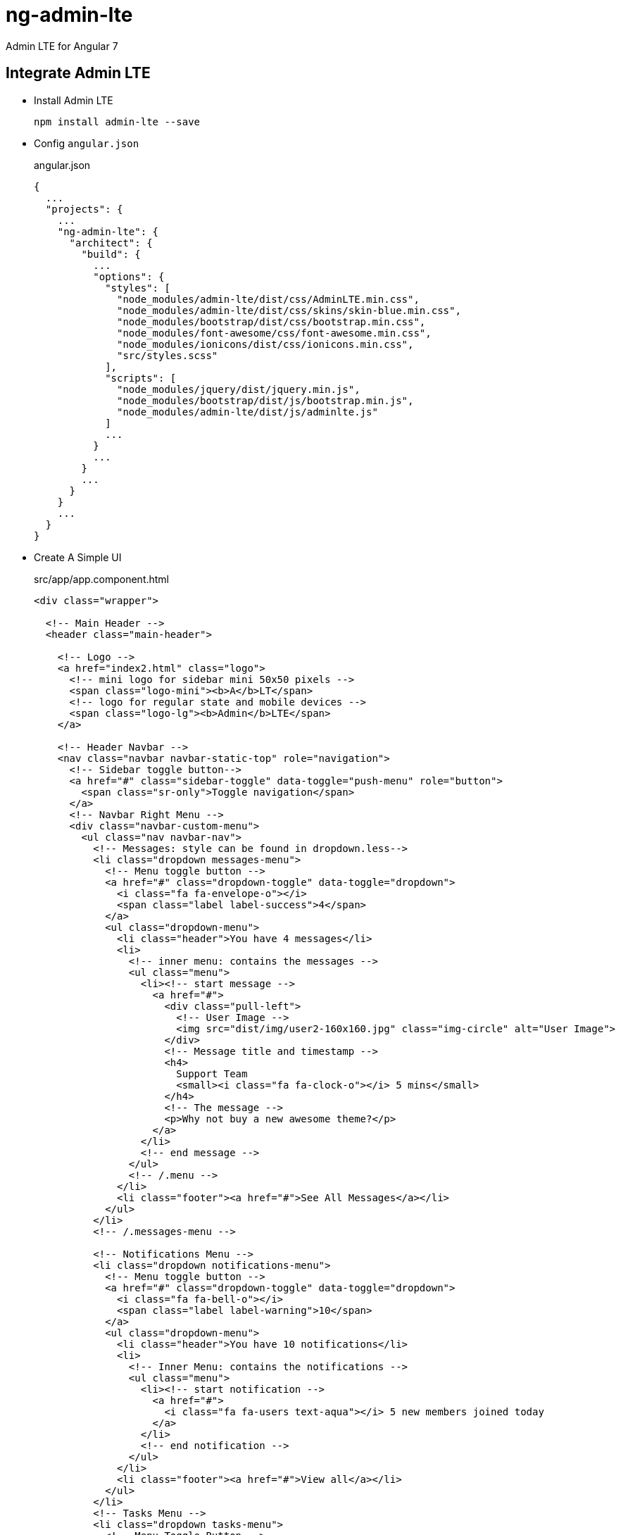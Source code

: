 = ng-admin-lte

Admin LTE for Angular 7

== Integrate Admin LTE

* Install Admin LTE
+
[source,shell]
----
npm install admin-lte --save
----

* Config ``angular.json``
+
[source,json]
.angular.json
----
{
  ...
  "projects": {
    ...
    "ng-admin-lte": {
      "architect": {
        "build": {
          ...
          "options": {
            "styles": [
              "node_modules/admin-lte/dist/css/AdminLTE.min.css",
              "node_modules/admin-lte/dist/css/skins/skin-blue.min.css",
              "node_modules/bootstrap/dist/css/bootstrap.min.css",
              "node_modules/font-awesome/css/font-awesome.min.css",
              "node_modules/ionicons/dist/css/ionicons.min.css",
              "src/styles.scss"
            ],
            "scripts": [
              "node_modules/jquery/dist/jquery.min.js",
              "node_modules/bootstrap/dist/js/bootstrap.min.js",
              "node_modules/admin-lte/dist/js/adminlte.js"
            ]
            ...
          }
          ...
        }
        ...
      }
    }
    ...
  }  
}
----

* Create A Simple UI
+
[source,js]
.src/app/app.component.html
----
<div class="wrapper">

  <!-- Main Header -->
  <header class="main-header">

    <!-- Logo -->
    <a href="index2.html" class="logo">
      <!-- mini logo for sidebar mini 50x50 pixels -->
      <span class="logo-mini"><b>A</b>LT</span>
      <!-- logo for regular state and mobile devices -->
      <span class="logo-lg"><b>Admin</b>LTE</span>
    </a>

    <!-- Header Navbar -->
    <nav class="navbar navbar-static-top" role="navigation">
      <!-- Sidebar toggle button-->
      <a href="#" class="sidebar-toggle" data-toggle="push-menu" role="button">
        <span class="sr-only">Toggle navigation</span>
      </a>
      <!-- Navbar Right Menu -->
      <div class="navbar-custom-menu">
        <ul class="nav navbar-nav">
          <!-- Messages: style can be found in dropdown.less-->
          <li class="dropdown messages-menu">
            <!-- Menu toggle button -->
            <a href="#" class="dropdown-toggle" data-toggle="dropdown">
              <i class="fa fa-envelope-o"></i>
              <span class="label label-success">4</span>
            </a>
            <ul class="dropdown-menu">
              <li class="header">You have 4 messages</li>
              <li>
                <!-- inner menu: contains the messages -->
                <ul class="menu">
                  <li><!-- start message -->
                    <a href="#">
                      <div class="pull-left">
                        <!-- User Image -->
                        <img src="dist/img/user2-160x160.jpg" class="img-circle" alt="User Image">
                      </div>
                      <!-- Message title and timestamp -->
                      <h4>
                        Support Team
                        <small><i class="fa fa-clock-o"></i> 5 mins</small>
                      </h4>
                      <!-- The message -->
                      <p>Why not buy a new awesome theme?</p>
                    </a>
                  </li>
                  <!-- end message -->
                </ul>
                <!-- /.menu -->
              </li>
              <li class="footer"><a href="#">See All Messages</a></li>
            </ul>
          </li>
          <!-- /.messages-menu -->

          <!-- Notifications Menu -->
          <li class="dropdown notifications-menu">
            <!-- Menu toggle button -->
            <a href="#" class="dropdown-toggle" data-toggle="dropdown">
              <i class="fa fa-bell-o"></i>
              <span class="label label-warning">10</span>
            </a>
            <ul class="dropdown-menu">
              <li class="header">You have 10 notifications</li>
              <li>
                <!-- Inner Menu: contains the notifications -->
                <ul class="menu">
                  <li><!-- start notification -->
                    <a href="#">
                      <i class="fa fa-users text-aqua"></i> 5 new members joined today
                    </a>
                  </li>
                  <!-- end notification -->
                </ul>
              </li>
              <li class="footer"><a href="#">View all</a></li>
            </ul>
          </li>
          <!-- Tasks Menu -->
          <li class="dropdown tasks-menu">
            <!-- Menu Toggle Button -->
            <a href="#" class="dropdown-toggle" data-toggle="dropdown">
              <i class="fa fa-flag-o"></i>
              <span class="label label-danger">9</span>
            </a>
            <ul class="dropdown-menu">
              <li class="header">You have 9 tasks</li>
              <li>
                <!-- Inner menu: contains the tasks -->
                <ul class="menu">
                  <li><!-- Task item -->
                    <a href="#">
                      <!-- Task title and progress text -->
                      <h3>
                        Design some buttons
                        <small class="pull-right">20%</small>
                      </h3>
                      <!-- The progress bar -->
                      <div class="progress xs">
                        <!-- Change the css width attribute to simulate progress -->
                        <div class="progress-bar progress-bar-aqua" style="width: 20%" role="progressbar"
                             aria-valuenow="20" aria-valuemin="0" aria-valuemax="100">
                          <span class="sr-only">20% Complete</span>
                        </div>
                      </div>
                    </a>
                  </li>
                  <!-- end task item -->
                </ul>
              </li>
              <li class="footer">
                <a href="#">View all tasks</a>
              </li>
            </ul>
          </li>
          <!-- User Account Menu -->
          <li class="dropdown user user-menu">
            <!-- Menu Toggle Button -->
            <a href="#" class="dropdown-toggle" data-toggle="dropdown">
              <!-- The user image in the navbar-->
              <img src="dist/img/user2-160x160.jpg" class="user-image" alt="User Image">
              <!-- hidden-xs hides the username on small devices so only the image appears. -->
              <span class="hidden-xs">Alexander Pierce</span>
            </a>
            <ul class="dropdown-menu">
              <!-- The user image in the menu -->
              <li class="user-header">
                <img src="dist/img/user2-160x160.jpg" class="img-circle" alt="User Image">

                <p>
                  Alexander Pierce - Web Developer
                  <small>Member since Nov. 2012</small>
                </p>
              </li>
              <!-- Menu Body -->
              <li class="user-body">
                <div class="row">
                  <div class="col-xs-4 text-center">
                    <a href="#">Followers</a>
                  </div>
                  <div class="col-xs-4 text-center">
                    <a href="#">Sales</a>
                  </div>
                  <div class="col-xs-4 text-center">
                    <a href="#">Friends</a>
                  </div>
                </div>
                <!-- /.row -->
              </li>
              <!-- Menu Footer-->
              <li class="user-footer">
                <div class="pull-left">
                  <a href="#" class="btn btn-default btn-flat">Profile</a>
                </div>
                <div class="pull-right">
                  <a href="#" class="btn btn-default btn-flat">Sign out</a>
                </div>
              </li>
            </ul>
          </li>
          <!-- Control Sidebar Toggle Button -->
          <li>
            <a href="#" data-toggle="control-sidebar"><i class="fa fa-gears"></i></a>
          </li>
        </ul>
      </div>
    </nav>
  </header>
  <!-- Left side column. contains the logo and sidebar -->
  <aside class="main-sidebar">

    <!-- sidebar: style can be found in sidebar.less -->
    <section class="sidebar">

      <!-- Sidebar user panel (optional) -->
      <div class="user-panel">
        <div class="pull-left image">
          <img src="dist/img/user2-160x160.jpg" class="img-circle" alt="User Image">
        </div>
        <div class="pull-left info">
          <p>Alexander Pierce</p>
          <!-- Status -->
          <a href="#"><i class="fa fa-circle text-success"></i> Online</a>
        </div>
      </div>

      <!-- search form (Optional) -->
      <form action="#" method="get" class="sidebar-form">
        <div class="input-group">
          <input type="text" name="q" class="form-control" placeholder="Search...">
          <span class="input-group-btn">
              <button type="submit" name="search" id="search-btn" class="btn btn-flat"><i class="fa fa-search"></i>
              </button>
            </span>
        </div>
      </form>
      <!-- /.search form -->

      <!-- Sidebar Menu -->
      <ul class="sidebar-menu" data-widget="tree">
        <li class="header">HEADER</li>
        <!-- Optionally, you can add icons to the links -->
        <li class="active"><a href="#"><i class="fa fa-link"></i> <span>Link</span></a></li>
        <li><a href="#"><i class="fa fa-link"></i> <span>Another Link</span></a></li>
        <li class="treeview">
          <a href="#"><i class="fa fa-link"></i> <span>Multilevel</span>
            <span class="pull-right-container">
                <i class="fa fa-angle-left pull-right"></i>
              </span>
          </a>
          <ul class="treeview-menu">
            <li><a href="#">Link in level 2</a></li>
            <li><a href="#">Link in level 2</a></li>
          </ul>
        </li>
      </ul>
      <!-- /.sidebar-menu -->
    </section>
    <!-- /.sidebar -->
  </aside>

  <!-- Content Wrapper. Contains page content -->
  <div class="content-wrapper">
    <!-- Content Header (Page header) -->
    <section class="content-header">
      <h1>
        Page Header
        <small>Optional description</small>
      </h1>
      <ol class="breadcrumb">
        <li><a href="#"><i class="fa fa-dashboard"></i> Level</a></li>
        <li class="active">Here</li>
      </ol>
    </section>

    <!-- Main content -->
    <section class="content container-fluid">

      <!--------------------------
        | Your Page Content Here |
        -------------------------->

      <router-outlet></router-outlet>

    </section>
    <!-- /.content -->
  </div>
  <!-- /.content-wrapper -->

  <!-- Main Footer -->
  <footer class="main-footer">
    <!-- To the right -->
    <div class="pull-right hidden-xs">
      Anything you want
    </div>
    <!-- Default to the left -->
    <strong>Copyright &copy; 2016 <a href="#">Company</a>.</strong> All rights reserved.
  </footer>

  <!-- Control Sidebar -->
  <aside class="control-sidebar control-sidebar-dark">
    <!-- Create the tabs -->
    <ul class="nav nav-tabs nav-justified control-sidebar-tabs">
      <li class="active"><a href="#control-sidebar-home-tab" data-toggle="tab"><i class="fa fa-home"></i></a></li>
      <li><a href="#control-sidebar-settings-tab" data-toggle="tab"><i class="fa fa-gears"></i></a></li>
    </ul>
    <!-- Tab panes -->
    <div class="tab-content">
      <!-- Home tab content -->
      <div class="tab-pane active" id="control-sidebar-home-tab">
        <h3 class="control-sidebar-heading">Recent Activity</h3>
        <ul class="control-sidebar-menu">
          <li>
            <a href="javascript:;">
              <i class="menu-icon fa fa-birthday-cake bg-red"></i>

              <div class="menu-info">
                <h4 class="control-sidebar-subheading">Langdon's Birthday</h4>

                <p>Will be 23 on April 24th</p>
              </div>
            </a>
          </li>
        </ul>
        <!-- /.control-sidebar-menu -->

        <h3 class="control-sidebar-heading">Tasks Progress</h3>
        <ul class="control-sidebar-menu">
          <li>
            <a href="javascript:;">
              <h4 class="control-sidebar-subheading">
                Custom Template Design
                <span class="pull-right-container">
                    <span class="label label-danger pull-right">70%</span>
                  </span>
              </h4>

              <div class="progress progress-xxs">
                <div class="progress-bar progress-bar-danger" style="width: 70%"></div>
              </div>
            </a>
          </li>
        </ul>
        <!-- /.control-sidebar-menu -->

      </div>
      <!-- /.tab-pane -->
      <!-- Stats tab content -->
      <div class="tab-pane" id="control-sidebar-stats-tab">Stats Tab Content</div>
      <!-- /.tab-pane -->
      <!-- Settings tab content -->
      <div class="tab-pane" id="control-sidebar-settings-tab">
        <form method="post">
          <h3 class="control-sidebar-heading">General Settings</h3>

          <div class="form-group">
            <label class="control-sidebar-subheading">
              Report panel usage
              <input type="checkbox" class="pull-right" checked>
            </label>

            <p>
              Some information about this general settings option
            </p>
          </div>
          <!-- /.form-group -->
        </form>
      </div>
      <!-- /.tab-pane -->
    </div>
  </aside>
  <!-- /.control-sidebar -->
  <!-- Add the sidebar's background. This div must be placed
  immediately after the control sidebar -->
  <div class="control-sidebar-bg"></div>
</div>
<!-- ./wrapper -->
----

* Change Skin
+
[source,html]
.src/index.html
----
<body class="hold-transition skin-blue sidebar-mini">
  <app-root></app-root>
</body>
----

* Copy Images to assets
+
[source,shell]
----
cp -r node_modules/admin-lte/dist/img src/assets/alt-img
----
